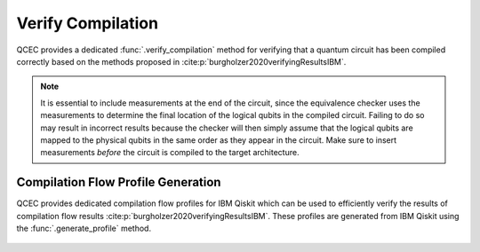 Verify Compilation
==================

QCEC provides a dedicated :func:`.verify_compilation` method for verifying that a quantum circuit has been compiled correctly based on the methods proposed in :cite:p:`burgholzer2020verifyingResultsIBM`.

    .. currentmodule:: mqt.qcec
    .. autofunction:: verify_compilation

.. note::

    It is essential to include measurements at the end of the circuit, since the equivalence checker uses the measurements to determine the final location of the logical qubits in the compiled circuit.
    Failing to do so may result in incorrect results because the checker will then simply assume that the logical qubits are mapped to the physical qubits in the same order as they appear in the circuit.
    Make sure to insert measurements *before* the circuit is compiled to the target architecture.

    .. autoclass:: AncillaMode
        :undoc-members:
        :members:

Compilation Flow Profile Generation
###################################

QCEC provides dedicated compilation flow profiles for IBM Qiskit which can be used to efficiently verify the results of compilation flow results :cite:p:`burgholzer2020verifyingResultsIBM`.
These profiles are generated from IBM Qiskit using the :func:`.generate_profile` method.

    .. currentmodule:: mqt.qcec.compilation_flow_profiles
    .. autofunction:: generate_profile
